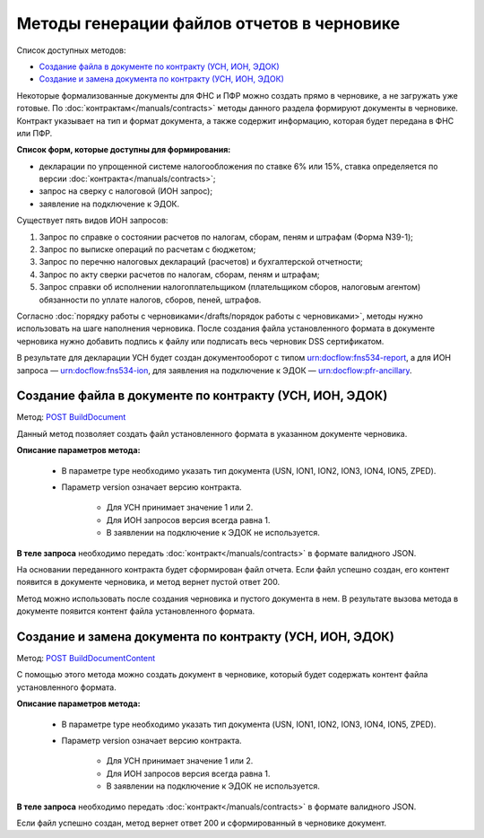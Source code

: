 .. _`POST BuildDocument`: https://developer.kontur.ru/doc/extern/method?type=post&path=%2Fv1%2F%7BaccountId%7D%2Fdrafts%2F%7BdraftId%7D%2Fdocuments%2F%7BdocumentId%7D%2Fbuild
.. _`POST BuildDocumentContent`: https://developer.kontur.ru/doc/extern/method?type=post&path=%2Fv1%2F%7BaccountId%7D%2Fdrafts%2F%7BdraftId%7D%2Fbuild-document


Методы генерации файлов отчетов в черновике
===========================================

Список доступных методов:

* `Создание файла в документе по контракту (УСН, ИОН, ЭДОК)`_
* `Создание и замена документа по контракту (УСН, ИОН, ЭДОК)`_

Некоторые формализованные документы для ФНС и ПФР можно создать прямо в черновике, а не загружать уже готовые. По :doc:`контрактам</manuals/contracts>` методы данного раздела формируют документы в черновике. Контракт указывает на тип и формат документа, а также содержит информацию, которая будет передана в ФНС или ПФР. 

**Список форм, которые доступны для формирования:**

* декларации по упрощенной системе налогообложения по ставке 6% или 15%, ставка определяется по версии :doc:`контракта</manuals/contracts>`;
* запрос на сверку с налоговой (ИОН запрос);
* заявление на подключение к ЭДОК.

Существует пять видов ИОН запросов:

1. Запрос по справке о состоянии расчетов по налогам, сборам, пеням и штрафам (Форма N39-1);
2. Запрос по выписке операций по расчетам с бюджетом;
3. Запрос по перечню налоговых деклараций (расчетов) и бухгалтерской отчетности;
4. Запрос по акту сверки расчетов по налогам, сборам, пеням и штрафам;
5. Запрос справки об исполнении налогоплательщиком (плательщиком сборов, налоговым агентом) обязанности по уплате налогов, сборов, пеней, штрафов.

Согласно :doc:`порядку работы с черновиками</drafts/порядок работы с черновиками>`, методы нужно использовать на шаге наполнения черновика. После создания файла установленного формата в документе черновика нужно добавить подпись к файлу или подписать весь черновик DSS сертификатом. 

В результате для декларации УСН будет создан документооборот с типом urn:docflow:fns534-report, а для ИОН запроса — urn:docflow:fns534-ion, для заявления на подключение к ЭДОК — urn:docflow:pfr-ancillary.

Создание файла в документе по контракту (УСН, ИОН, ЭДОК)
--------------------------------------------------------

Метод: `POST BuildDocument`_

Данный метод позволяет создать файл установленного формата в указанном документе черновика.  

**Описание параметров метода:**

    * В параметре type необходимо указать тип документа (USN, ION1, ION2, ION3, ION4, ION5, ZPED). 
    * Параметр version означает версию контракта. 
    
        - Для УСН принимает значение 1 или 2. 
        - Для ИОН запросов версия всегда равна 1. 
        - В заявлении на подключение к ЭДОК не используется.
    
**В теле запроса** необходимо передать :doc:`контракт</manuals/contracts>` в формате валидного JSON. 

На основании переданного контракта будет сформирован файл отчета. Если файл успешно создан, его контент появится в документе черновика, и метод вернет пустой ответ 200.

Метод можно использовать после создания черновика и пустого документа в нем. В результате вызова метода в документе появится контент файла установленного формата. 

Создание и замена документа по контракту (УСН, ИОН, ЭДОК)
---------------------------------------------------------

Метод: `POST BuildDocumentContent`_

С помощью этого метода можно создать документ в черновике, который будет содержать контент файла установленного формата. 

**Описание параметров метода:**

    * В параметре type необходимо указать тип документа (USN, ION1, ION2, ION3, ION4, ION5, ZPED). 
    * Параметр version означает версию контракта. 
    
        - Для УСН принимает значение 1 или 2. 
        - Для ИОН запросов версия всегда равна 1. 
        - В заявлении на подключение к ЭДОК не используется.
    
**В теле запроса** необходимо передать :doc:`контракт</manuals/contracts>` в формате валидного JSON. 

Если файл успешно создан, метод вернет ответ 200 и сформированный в черновике документ.
